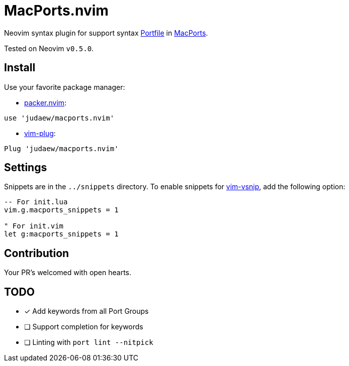 = MacPorts.nvim

Neovim syntax plugin for support syntax
link:https://guide.macports.org/#development[Portfile] in
link:https://macports.org[MacPorts].

Tested on Neovim `v0.5.0`.

== Install

Use your favorite package manager:

- link:https://github.com/wbthomason/packer.nvim[packer.nvim]:

[source]
----
use 'judaew/macports.nvim'
----

- link:https://github.com/junegunn/vim-plug[vim-plug]:

[source]
----
Plug 'judaew/macports.nvim'
----

== Settings

Snippets are in the `../snippets` directory. To enable snippets for
link:https://github.com/hrsh7th/vim-vsnip[vim-vsnip], add the following option:

[source]
----
-- For init.lua
vim.g.macports_snippets = 1

" For init.vim
let g:macports_snippets = 1
----

== Contribution

Your PR's welcomed with open hearts.

== TODO

- [x] Add keywords from all Port Groups
- [ ] Support completion for keywords
- [ ] Linting with `port lint --nitpick`
